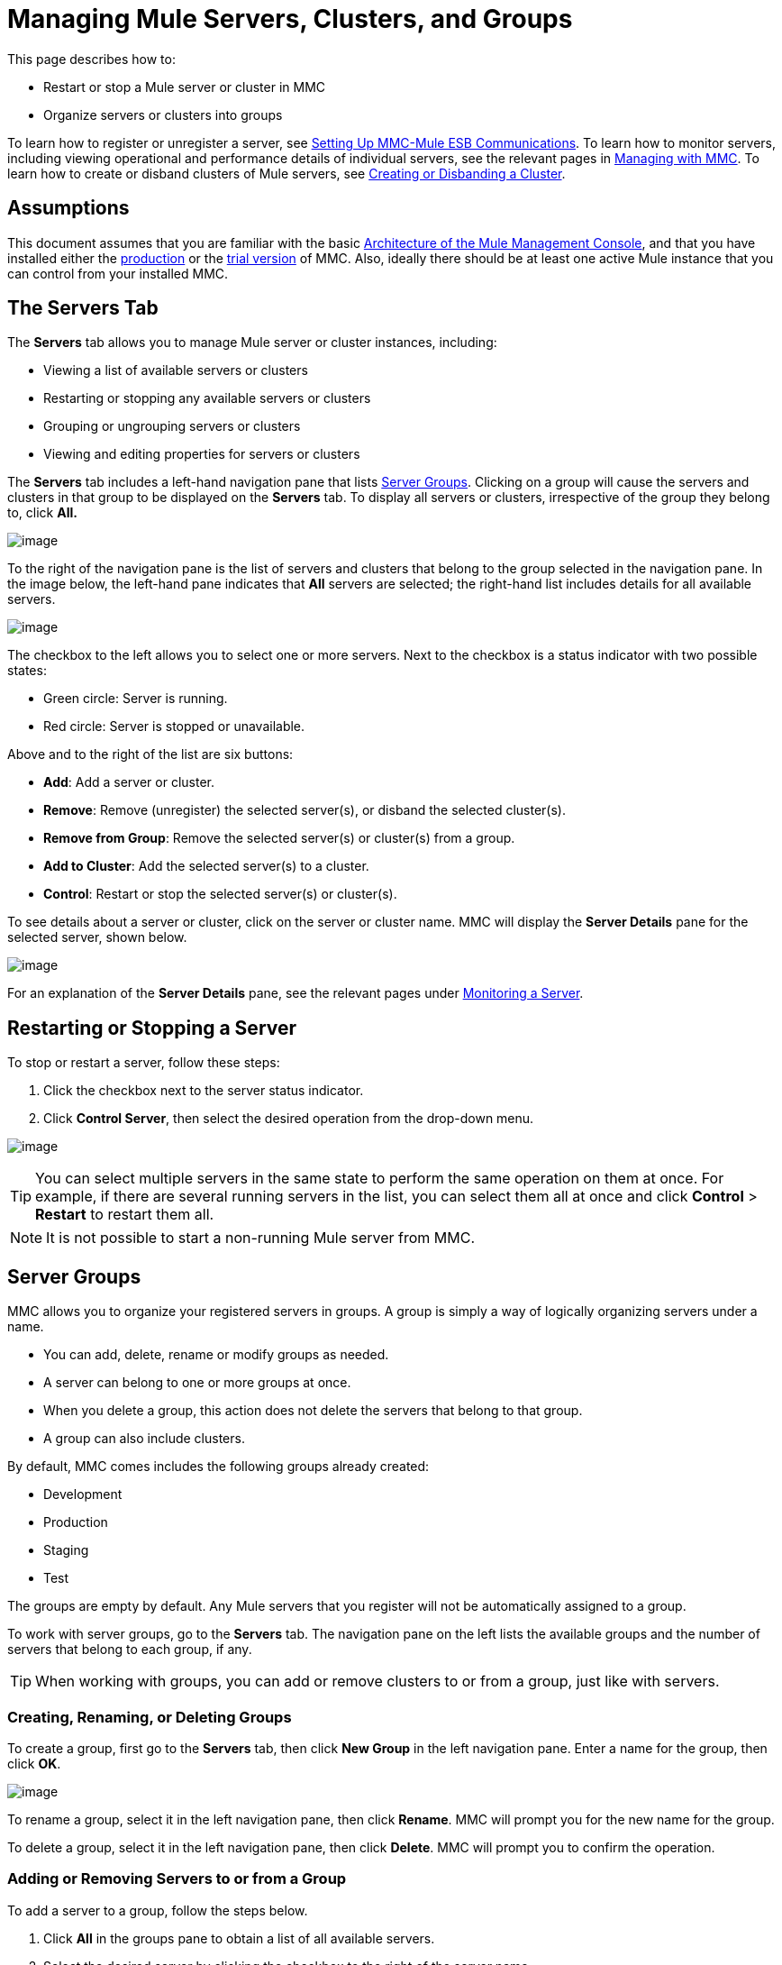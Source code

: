 = Managing Mule Servers, Clusters, and Groups

This page describes how to:

* Restart or stop a Mule server or cluster in MMC
* Organize servers or clusters into groups

To learn how to register or unregister a server, see link:/documentation/display/current/Setting+Up+MMC-Mule+ESB+Communications[Setting Up MMC-Mule ESB Communications]. To learn how to monitor servers, including viewing operational and performance details of individual servers, see the relevant pages in link:/documentation/display/current/Managing+with+MMC[Managing with MMC]. To learn how to create or disband clusters of Mule servers, see link:/documentation/display/34X/Creating+or+Disbanding+a+Cluster[Creating or Disbanding a Cluster].

== Assumptions

This document assumes that you are familiar with the basic link:/documentation/display/current/Architecture+of+the+Mule+Management+Console[Architecture of the Mule Management Console], and that you have installed either the link:/documentation/display/current/Installing+the+Production+Version+of+MMC[production] or the link:/documentation/display/current/Installing+the+Trial+Version+of+MMC[trial version] of MMC. Also, ideally there should be at least one active Mule instance that you can control from your installed MMC.

== The Servers Tab

The *Servers* tab allows you to manage Mule server or cluster instances, including:

* Viewing a list of available servers or clusters
* Restarting or stopping any available servers or clusters
* Grouping or ungrouping servers or clusters
* Viewing and editing properties for servers or clusters

The *Servers* tab includes a left-hand navigation pane that lists link:#ManagingMuleServersClustersandGroups-ServerGroups[Server Groups]. Clicking on a group will cause the servers and clusters in that group to be displayed on the *Servers* tab. To display all servers or clusters, irrespective of the group they belong to, click *All.*

image:/documentation/download/thumbnails/122751986/new_group.png?version=1&modificationDate=1385669661035[image]

To the right of the navigation pane is the list of servers and clusters that belong to the group selected in the navigation pane. In the image below, the left-hand pane indicates that *All* servers are selected; the right-hand list includes details for all available servers.

image:/documentation/download/attachments/122751986/NEW-server_list.png?version=1&modificationDate=1386018066055[image]

The checkbox to the left allows you to select one or more servers. Next to the checkbox is a status indicator with two possible states:

* Green circle: Server is running.
* Red circle: Server is stopped or unavailable.

Above and to the right of the list are six buttons:

* *Add*: Add a server or cluster.
* *Remove*: Remove (unregister) the selected server(s), or disband the selected cluster(s).
* *Remove from Group*: Remove the selected server(s) or cluster(s) from a group.
* *Add to Cluster*: Add the selected server(s) to a cluster.
* *Control*: Restart or stop the selected server(s) or cluster(s).

To see details about a server or cluster, click on the server or cluster name. MMC will display the *Server Details* pane for the selected server, shown below.

image:/documentation/download/attachments/122751986/server-details.png?version=1&modificationDate=1386020372074[image]

For an explanation of the *Server Details* pane, see the relevant pages under link:/documentation/display/current/Monitoring+a+Server[Monitoring a Server].

== Restarting or Stopping a Server

To stop or restart a server, follow these steps:

. Click the checkbox next to the server status indicator.
. Click *Control Server*, then select the desired operation from the drop-down menu.

image:/documentation/download/attachments/122751986/NEW-stop-restar_server.png?version=1&modificationDate=1386018175991[image]

[TIP]
You can select multiple servers in the same state to perform the same operation on them at once. For example, if there are several running servers in the list, you can select them all at once and click *Control* > *Restart* to restart them all.

[NOTE]
It is not possible to start a non-running Mule server from MMC.

== Server Groups

MMC allows you to organize your registered servers in groups. A group is simply a way of logically organizing servers under a name.

* You can add, delete, rename or modify groups as needed. 
* A server can belong to one or more groups at once.
* When you delete a group, this action does not delete the servers that belong to that group.
* A group can also include clusters.

By default, MMC comes includes the following groups already created:

* Development
* Production
* Staging
* Test

The groups are empty by default. Any Mule servers that you register will not be automatically assigned to a group.

To work with server groups, go to the *Servers* tab. The navigation pane on the left lists the available groups and the number of servers that belong to each group, if any.

[TIP]
When working with groups, you can add or remove clusters to or from a group, just like with servers.

=== Creating, Renaming, or Deleting Groups

To create a group, first go to the *Servers* tab, then click *New Group* in the left navigation pane. Enter a name for the group, then click *OK*.

image:/documentation/download/thumbnails/122751986/new_group.png?version=1&modificationDate=1385669661035[image]

To rename a group, select it in the left navigation pane, then click *Rename*. MMC will prompt you for the new name for the group.

To delete a group, select it in the left navigation pane, then click *Delete*. MMC will prompt you to confirm the operation.

=== Adding or Removing Servers to or from a Group

To add a server to a group, follow the steps below.

. Click *All* in the groups pane to obtain a list of all available servers.
. Select the desired server by clicking the checkbox to the right of the server name.
. Click *Add to Group*. MMC will display a menu with the available groups.
. Select the desired group from the menu.

To remove a server from a group, perform the same steps outlined above, selecting *Remove from Group* in Step 3.

[TIP]
Removing a cluster or server from a group does not delete the cluster or server. Likewise, removing a group does not delete the cluster or servers included in that group.

== See Also

* Learn how to create and manage link:/documentation/display/current/Creating+or+Disbanding+a+Cluster[High Availability (HA) clusters] of Mule servers.
* Learn how to link:/documentation/display/current/Deploying+Applications[deploy applications] to Mule servers.
* Learn how to link:/documentation/display/current/Monitoring+a+Server[monitoring an individual server] with MMC.
